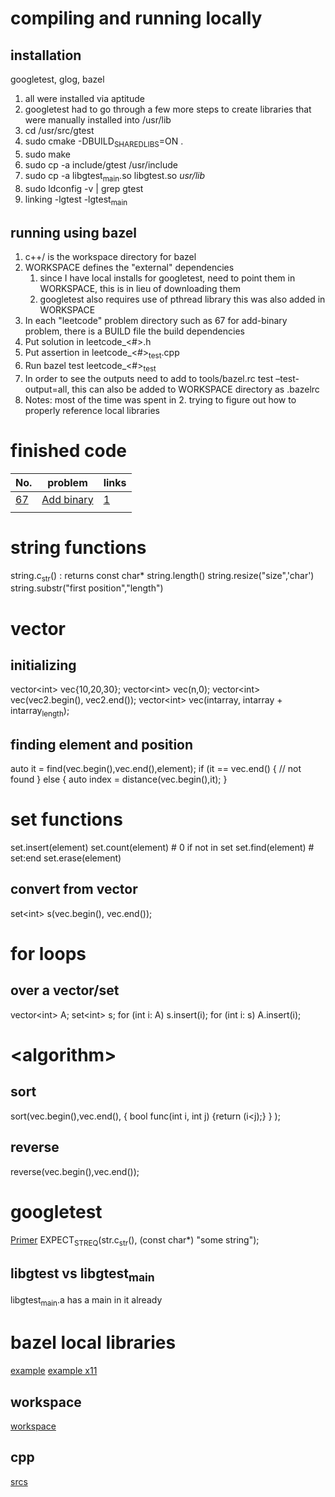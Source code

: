 # -*- mode: org -*-
#+STARTUP: indent hidestars showall

* compiling and running locally
** installation
googletest, glog, bazel
1. all were installed via aptitude
2. googletest had to go through a few more steps to create
   libraries that were manually installed into /usr/lib
3. cd /usr/src/gtest
4. sudo cmake -DBUILD_SHARED_LIBS=ON .
5. sudo make
6. sudo cp -a include/gtest /usr/include
7. sudo cp -a libgtest_main.so libgtest.so /usr/lib/
8. sudo ldconfig -v | grep gtest
9. linking -lgtest -lgtest_main



** running using bazel
1. c++/ is the workspace directory for bazel
2. WORKSPACE defines the "external" dependencies
   1. since I have local installs for googletest,
      need to point them in WORKSPACE, this is in 
      lieu of downloading them
   2. googletest also requires use of pthread library
      this was also added in WORKSPACE
3. In each "leetcode" problem directory such as 67
   for add-binary problem, there is a BUILD file the
   build dependencies
4. Put solution in leetcode_<#>.h
5. Put assertion in leetcode_<#>_test.cpp
6. Run bazel test leetcode_<#>_test
7. In order to see the outputs need to add to tools/bazel.rc
   test --test-output=all, this can also be added to WORKSPACE
   directory as .bazelrc
8. Notes: most of the time was spent in 2. trying to figure
   out how to properly reference local libraries

* finished code
| No. | problem    | links |
|-----+------------+-------|
| [[./67/leetcode_67.h][67]]  | [[https://leetcode.com/problems/add-binary/description/][Add binary]] | [[http://fisherlei.blogspot.com/2013/01/leetcode-add-binary.html][1]]     |
|     |            |       |

* string functions
string.c_str() : returns const char*
string.length()
string.resize("size",'char')
string.substr("first position","length")

* vector
** initializing
vector<int> vec{10,20,30};
vector<int> vec(n,0);
vector<int> vec(vec2.begin(), vec2.end());
vector<int> vec(intarray, intarray + intarray_length);
** finding element and position
auto it = find(vec.begin(),vec.end(),element);
if (it == vec.end() {
  // not found
} else {
  auto index = distance(vec.begin(),it);
}

* set functions
set.insert(element)
set.count(element)   # 0 if not in set
set.find(element)    # set:end
set.erase(element)
** convert from vector
set<int> s(vec.begin(), vec.end());

* for loops
** over a vector/set
vector<int> A; set<int> s;
for (int i: A) s.insert(i);
for (int i: s) A.insert(i);

* <algorithm>
** sort
sort(vec.begin(),vec.end(),
     { bool func(int i, int j) {return (i<j);} }
     );
** reverse
reverse(vec.begin(),vec.end());

* googletest
[[http://fisherlei.blogspot.com/2013/01/leetcode-add-binary.html][Primer]]
EXPECT_STREQ(str.c_str(), (const char*) "some string");
** libgtest vs libgtest_main
libgtest_main.a has a main in it already

* bazel local libraries
[[https://github.com/thinlizzy/die-tk][example]]
[[https://groups.google.com/forum/#!msg/bazel-discuss/Ndd820uaq2U/gsssAZyBAAAJ][example x11]]
** workspace
[[https://docs.bazel.build/versions/master/be/workspace.html][workspace]]
** cpp
[[https://docs.bazel.build/versions/master/be/c-cpp.html][srcs]]
